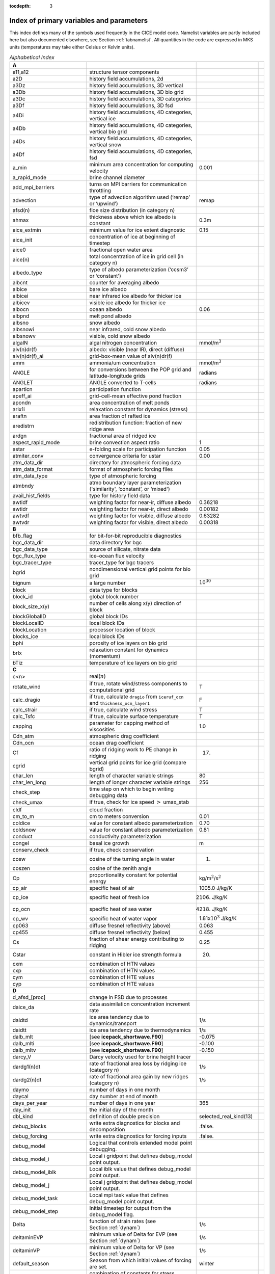 :tocdepth: 3

.. _index:

Index of primary variables and parameters 
==========================================

This index defines many of the symbols used frequently in the CICE model
code.  Namelist variables are partly included here but also documented
elsewhere, see Section :ref:`tabnamelist`. All
quantities in the code are expressed in MKS units (temperatures may take
either Celsius or Kelvin units).  

.. csv-table:: *Alphabetical Index*
   :header: " ", " ", " "
   :widths: 15, 30, 15, 1   

   "**A**", "", ""
   "a11,a12", "structure tensor components", ""
   "a2D", "history field accumulations, 2d", "" 
   "a3Dz", "history field accumulations, 3D vertical", ""
   "a3Db", "history field accumulations, 3D bio grid", ""
   "a3Dc", "history field accumulations, 3D categories", ""
   "a3Df", "history field accumulations, 3D fsd", ""
   "a4Di", "history field accumulations, 4D categories, vertical ice", ""
   "a4Db", "history field accumulations, 4D categories, vertical bio grid", ""
   "a4Ds", "history field accumulations, 4D categories, vertical snow", ""
   "a4Df", "history field accumulations, 4D categories, fsd", ""
   "a_min", "minimum area concentration for computing velocity", "0.001"
   "a_rapid_mode", "brine channel diameter", ""
   "add_mpi_barriers", "turns on MPI barriers for communication throttling", ""
   "advection", "type of advection algorithm used (‘remap’ or ‘upwind’)", "remap"
   "afsd(n)", "floe size distribution (in category n)", ""
   "ahmax", "thickness above which ice albedo is constant", "0.3m"
   "aice_extmin", "minimum value for ice extent diagnostic", "0.15"
   "aice_init", "concentration of ice at beginning of timestep", ""
   "aice0", "fractional open water area", ""
   "aice(n)", "total concentration of ice in grid cell (in category n)", ""
   "albedo_type", "type of albedo parameterization (‘ccsm3’ or ‘constant’)", ""
   "albcnt", "counter for averaging albedo", ""
   "albice", "bare ice albedo", ""
   "albicei", "near infrared ice albedo for thicker ice", ""
   "albicev", "visible ice albedo for thicker ice", ""
   "albocn", "ocean albedo", "0.06"
   "albpnd", "melt pond albedo", ""
   "albsno", "snow albedo", ""
   "albsnowi", "near infrared, cold snow albedo", ""
   "albsnowv", "visible, cold snow albedo", ""
   "algalN", "algal nitrogen concentration", mmol/m\ :math:`^3`
   "alv(n)dr(f)", "albedo: visible (near IR), direct (diffuse)", ""
   "alv(n)dr(f)_ai", "grid-box-mean value of alv(n)dr(f)", ""
   "amm", "ammonia/um concentration", "mmol/m\ :math:`^3`"
   "ANGLE", "for conversions between the POP grid and latitude-longitude grids", "radians"
   "ANGLET", "ANGLE converted to T-cells", "radians"
   "aparticn", "participation function", ""
   "apeff_ai", "grid-cell-mean effective pond fraction", ""
   "apondn", "area concentration of melt ponds", ""
   "arlx1i", "relaxation constant for dynamics (stress)", ""
   "araftn", "area fraction of rafted ice", ""
   "aredistrn", "redistribution function: fraction of new ridge area", ""
   "ardgn", "fractional area of ridged ice", ""
   "aspect_rapid_mode", "brine convection aspect ratio", "1"
   "astar", "e-folding scale for participation function", "0.05"
   "atmiter_conv", "convergence criteria for ustar", "0.00"
   "atm_data_dir", "directory for atmospheric forcing data", ""
   "atm_data_format", "format of atmospheric forcing files", ""
   "atm_data_type", "type of atmospheric forcing", ""
   "atmbndy", "atmo boundary layer parameterization ('similarity', ‘constant’, or 'mixed')", ""
   "avail_hist_fields", "type for history field data", ""
   "awtidf", "weighting factor for near-ir, diffuse albedo", "0.36218"
   "awtidr", "weighting factor for near-ir, direct albedo", "0.00182"
   "awtvdf", "weighting factor for visible, diffuse albedo", "0.63282"
   "awtvdr", "weighting factor for visible, direct albedo", "0.00318"
   "**B**", "", ""
   "bfb_flag", "for bit-for-bit reproducible diagnostics", ""
   "bgc_data_dir", "data directory for bgc", ""
   "bgc_data_type", "source of silicate, nitrate data", ""
   "bgc_flux_type", "ice–ocean flux velocity", ""
   "bgc_tracer_type", "tracer_type for bgc tracers", ""
   "bgrid", "nondimensional vertical grid points for bio grid", ""
   "bignum", "a large number", ":math:`10^{30}`"
   "block", "data type for blocks", ""
   "block_id", "global block number", ""
   "block_size_x(y)", "number of cells along x(y) direction of block", ""
   "blockGlobalID", "global block IDs", ""
   "blockLocalID", "local block IDs", ""
   "blockLocation", "processor location of block", ""
   "blocks_ice", "local block IDs", ""
   "bphi", "porosity of ice layers on bio grid", ""
   "brlx", "relaxation constant for dynamics (momentum)", ""
   "bTiz", "temperature of ice layers on bio grid", ""
   "**C**", "", ""
   "c<n>", "real(\ :math:`n`)", ""
   "rotate_wind", "if true, rotate wind/stress components to computational grid", "T"
   "calc_dragio", "if true, calculate ``dragio`` from ``iceruf_ocn`` and ``thickness_ocn_layer1``", "F"
   "calc_strair", "if true, calculate wind stress", "T"
   "calc_Tsfc", "if true, calculate surface temperature", "T"
   "capping", "parameter for capping method of viscosities", "1.0"
   "Cdn_atm", "atmospheric drag coefficient", ""
   "Cdn_ocn", "ocean drag coefficient", "" 
   "Cf", "ratio of ridging work to PE change in ridging", "17."
   "cgrid", "vertical grid points for ice grid (compare bgrid)", ""
   "char_len", "length of character variable strings", "80"
   "char_len_long", "length of longer character variable strings", "256"
   "check_step", "time step on which to begin writing debugging data", ""
   "check_umax", "if true, check for ice speed :math:`>` umax_stab", ""
   "cldf", "cloud fraction", ""
   "cm_to_m", "cm to meters conversion", "0.01"
   "coldice", "value for constant albedo parameterization", "0.70"
   "coldsnow", "value for constant albedo parameterization", "0.81"
   "conduct", "conductivity parameterization", ""
   "congel", "basal ice growth", "m"
   "conserv_check", "if true, check conservation", ""
   "cosw", "cosine of the turning angle in water", "1."
   "coszen", "cosine of the zenith angle", ""
   "Cp", "proportionality constant for potential energy", "kg/m\ :math:`^2`/s\ :math:`^2`"
   "cp_air", "specific heat of air", "1005.0 J/kg/K"
   "cp_ice", "specific heat of fresh ice", "2106. J/kg/K"
   "cp_ocn", "specific heat of sea water", "4218. J/kg/K"
   "cp_wv", "specific heat of water vapor", "1.81x\ :math:`10^3` J/kg/K"
   "cp063", "diffuse fresnel reflectivity (above)", "0.063"
   "cp455", "diffuse fresnel reflectivity (below)", "0.455"
   "Cs", "fraction of shear energy contributing to ridging", "0.25"
   "Cstar", "constant in Hibler ice strength formula", "20."
   "cxm", "combination of HTN values", ""
   "cxp", "combination of HTN values", ""
   "cym", "combination of HTE values", ""
   "cyp", "combination of HTE values", ""        
   "**D**", "", ""
   "d_afsd_[proc]", "change in FSD due to processes", ""
   "daice_da", "data assimilation concentration increment rate", ""
   "daidtd", "ice area tendency due to dynamics/transport", "1/s"
   "daidtt", "ice area tendency due to thermodynamics", "1/s"
   "dalb_mlt", "[see **icepack_shortwave.F90**]", "-0.075"
   "dalb_mlti", "[see **icepack_shortwave.F90**]", "-0.100"
   "dalb_mltv", "[see **icepack_shortwave.F90**]", "-0.150"
   "darcy_V", "Darcy velocity used for brine height tracer", ""
   "dardg1(n)dt", "rate of fractional area loss by ridging ice (category n)", "1/s"
   "dardg2(n)dt", "rate of fractional area gain by new ridges (category n)", "1/s"
   "daymo", "number of days in one month", ""
   "daycal", "day number at end of month", ""
   "days_per_year", "number of days in one year", "365"
   "day_init", "the initial day of the month", ""
   "dbl_kind", "definition of double precision", "selected_real_kind(13)"
   "debug_blocks", "write extra diagnostics for blocks and decomposition", ".false."
   "debug_forcing", "write extra diagnostics for forcing inputs", ".false."
   "debug_model", "Logical that controls extended model point debugging.", ""
   "debug_model_i", "Local i gridpoint that defines debug_model point output.", ""
   "debug_model_iblk", "Local iblk value that defines debug_model point output.", ""
   "debug_model_j", "Local j gridpoint that defines debug_model point output.", ""
   "debug_model_task", "Local mpi task value that defines debug_model point output.", ""
   "debug_model_step", "Initial timestep for output from the debug_model flag.", ""
   "Delta", "function of strain rates (see Section :ref:`dynam`)", "1/s"
   "deltaminEVP", "minimum value of Delta for EVP (see Section :ref:`dynam`)", "1/s"
   "deltaminVP", "minimum value of Delta for VP (see Section :ref:`dynam`)", "1/s"
   "default_season", "Season from which initial values of forcing are set.", "winter"
   "denom1", "combination of constants for stress equation", ""
   "depressT", "ratio of freezing temperature to salinity of brine", "0.054 deg/ppt"
   "dhbr_bt", "change in brine height at the bottom of the column", ""
   "dhbr_top", "change in brine height at the top of the column", ""
   "dhsn", "depth difference for snow on sea ice and pond ice", ""
   "diag_file", "diagnostic output file (alternative to standard out)", ""
   "diag_type", "where diagnostic output is written", "stdout"
   "diagfreq", "how often diagnostic output is written (10 = once per 10 dt)", ""
   "distrb", "distribution data type", ""
   "distrb_info", "block distribution information", ""
   "distribution_type", "method used to distribute blocks on processors", ""
   "distribution_weight", "weighting method used to compute work per block", ""
   "divu", "strain rate I component, velocity divergence", "1/s"
   "divu_adv", "divergence associated with advection", "1/s"
   "DminTarea", "deltamin \* tarea", "m\ :math:`^2`/s"
   "dms", "dimethyl sulfide concentration", "mmol/m\ :math:`^3`"
   "dmsp", "dimethyl sulfoniopropionate concentration", "mmol/m\ :math:`^3`"
   "dpscale", "time scale for flushing in permeable ice", ":math:`1\times 10^{-3}`"
   "drhosdwind", "wind compaction factor for snow", "27.3 kg s/m\ :math:`^{4}`"
   "dragio", "drag coefficient for water on ice", "0.00536"
   "dSdt_slow_mode", "drainage strength parameter", ""
   "dsnow", "change in snow thickness", "m"
   "dt", "thermodynamics time step", "3600. s"
   "dt_dyn", "dynamics/ridging/transport time step", ""
   "dT_mlt", ":math:`\Delta` temperature per :math:`\Delta` snow grain radius", "1. deg"
   "dte", "subcycling time step for EVP dynamics (:math:`\Delta t_e`)", "s"
   "dte2T", "dte / 2(damping time scale)", ""
   "dtei", "1/dte, where dte is the EVP subcycling time step", "1/s"
   "dump_file", "output file for restart dump", ""
   "dumpfreq", "dump frequency for restarts, y, m, d, h or 1", ""
   "dumpfreq_base", "reference date for restart output", ""
   "dumpfreq_n", "restart output frequency", ""
   "dump_last", "if true, write restart on last time step of simulation", ""
   "dwavefreq", "widths of wave frequency bins", "1/s"
   "dxe", "width of E cell (:math:`\Delta x`) through the middle", "m"
   "dxhy", "combination of HTE values", ""
   "dxn", "width of N cell (:math:`\Delta x`) through the middle", "m"
   "dxt", "width of T cell (:math:`\Delta x`) through the middle", "m"
   "dxu", "width of U cell (:math:`\Delta x`) through the middle", "m"
   "dye", "height of E cell (:math:`\Delta y`) through the middle", "m"
   "dyhx", "combination of HTN values", ""
   "dyn", "height of N cell (:math:`\Delta y`) through the middle", "m"
   "dyn_dt", "dynamics and transport time step (:math:`\Delta t_{dyn}`)", "s"
   "dyt", "height of T cell (:math:`\Delta y`) through the middle", "m"
   "dyu", "height of U cell (:math:`\Delta y`) through the middle", "m"
   "dvidtd", "ice volume tendency due to dynamics/transport", "m/s"
   "dvidtt", "ice volume tendency due to thermodynamics", "m/s"
   "dvirdg(n)dt", "ice volume ridging rate (category n)", "m/s"
   "**E**", "", ""                       
   "e11, e12, e22", "strain rate tensor components", ""
   "earea", "area of E-cell", "m\ :math:`^2`"
   "ecci", "yield curve minor/major axis ratio, squared", "1/4"
   "eice(n)", "energy of melting of ice per unit area (in category n)", "J/m\ :math:`^2`"
   "emask", "land/boundary mask, T east edge (E-cell)", ""
   "emissivity", "emissivity of snow and ice", "0.985"
   "eps13", "a small number", "10\ :math:`^{-13}`"
   "eps16", "a small number", "10\ :math:`^{-16}`"
   "esno(n)", "energy of melting of snow per unit area (in category n)", "J/m\ :math:`^2`"
   "etax2", "2 x eta (shear viscosity)", "kg/s"
   "evap", "evaporative water flux", "kg/m\ :math:`^2`/s"
   "ew_boundary_type", "type of east-west boundary condition", ""
   "elasticDamp", "coefficient for calculating the parameter E, 0\ :math:`<` elasticDamp :math:`<`\ 1", "0.36"
   "e_yieldcurve", "yield curve minor/major axis ratio", "2"
   "e_plasticpot", "plastic potential minor/major axis ratio", "2"
   "**F**", "", ""
   "faero_atm", "aerosol deposition rate", "kg/m\ :math:`^2`/s"
   "faero_ocn", "aerosol flux to the ocean", "kg/m\ :math:`^2`/s"
   "fbot_xfer_type", "type of heat transfer coefficient under ice", ""
   "fcondtop(n)(_f)", "conductive heat flux", "W/m\ :math:`^2`"
   "fcor_blk", "Coriolis parameter", "1/s"
   "ferrmax", "max allowed energy flux error (thermodynamics)", "1x :math:`10^{-3}` W/m\ :math:`^2`"
   "ffracn", "fraction of fsurfn used to melt pond ice", ""
   "fhocn", "net heat flux to ocean", "W/m\ :math:`^2`"
   "fhocn_ai", "grid-box-mean net heat flux to ocean (fhocn)", "W/m\ :math:`^2`"
   "field_loc_center", "field centered on grid cell", "1"
   "field_loc_Eface", "field centered on east face", "4"
   "field_loc_NEcorner", "field on northeast corner", "2"
   "field_loc_Nface", "field centered on north face", "3"
   "field_loc_noupdate", "ignore location of field", "-1"
   "field_loc_unknown", "unknown location of field", "0"
   "field_loc_Wface", "field centered on west face", "5"
   "field_type_angle", "angle field type", "3"
   "field_type_noupdate", "ignore field type", "-1"
   "field_type_scalar", "scalar field type", "1"
   "field_type_unknown", "unknown field type", "0"
   "field_type_vector", "vector field type", "2"
   "first_ice", "flag for initial ice formation", ""
   "flat", "latent heat flux", "W/m\ :math:`^2`"
   "floediam", "effective floe diameter for lateral melt", "300. m"
   "floeshape", "floe shape constant for lateral melt", "0.66"
   "floe_rad_l", "lower bounds for FSD size bins (radius)", "m"
   "floe_rad_c", "centers of FSD size bins (radius)", "m"
   "floe_binwidth", "width of FSD size bins (radius)", "m"
   "flux_bio", "all biogeochemistry fluxes passed to ocean", ""
   "flux_bio_ai", "all biogeochemistry fluxes passed to ocean, grid cell mean", ""
   "flw", "incoming longwave radiation", "W/m\ :math:`^2`"
   "flwout", "outgoing longwave radiation", "W/m\ :math:`^2`"
   "fm", "Coriolis parameter * mass in U cell", "kg/s"
   "formdrag", "calculate form drag", ""
   "fpond", "fresh water flux to ponds", "kg/m\ :math:`^2`/s"
   "fr_resp", "bgc respiration fraction", "0.05"
   "frain", "rainfall rate", "kg/m\ :math:`^2`/s"
   "frazil", "frazil ice growth", "m"
   "fresh", "fresh water flux to ocean", "kg/m\ :math:`^2`/s"
   "fresh_ai","grid-box-mean fresh water flux (fresh)", "kg/m\ :math:`^2`/s"
   "frz_onset", "day of year that freezing begins", ""
   "frzmlt", "freezing/melting potential", "W/m\ :math:`^2`"
   "frzmlt_init", "freezing/melting potential at beginning of time step", "W/m\ :math:`^2`"
   "frzmlt_max", "maximum magnitude of freezing/melting potential", "1000. W/m\ :math:`^2`"
   "frzpnd", "Stefan refreezing of melt ponds", "‘hlid’"
   "fsalt", "net salt flux to ocean", "kg/m\ :math:`^2`/s"
   "fsalt_ai", "grid-box-mean salt flux to ocean (fsalt)", "kg/m\ :math:`^2`/s"
   "fsens", "sensible heat flux", "W/m\ :math:`^2`"
   "fsnow", "snowfall rate", "kg/m\ :math:`^2`/s"
   "fsnowrdg", "snow fraction that survives in ridging", "0.5"
   "fsurf(n)(_f)", "net surface heat flux excluding fcondtop", "W/m\ :math:`^2`"
   "fsloss", "rate of snow loss to leads", "kg/m\ :math:`^{2}` s"
   "fsw", "incoming shortwave radiation", "W/m\ :math:`^2`"
   "fswabs", "total absorbed shortwave radiation", "W/m\ :math:`^2`"
   "fswfac", "scaling factor to adjust ice quantities for updated data", ""
   "fswint", "shortwave absorbed in ice interior", "W/m\ :math:`^2`"
   "fswpenl", "shortwave penetrating through ice layers", "W/m\ :math:`^2`"
   "fswthru", "shortwave penetrating to ocean", "W/m\ :math:`^2`"
   "fswthru_vdr", "visible direct shortwave penetrating to ocean", "W/m\ :math:`^2`"
   "fswthru_vdf", "visible diffuse shortwave penetrating to ocean", "W/m\ :math:`^2`"
   "fswthru_idr", "near IR direct shortwave penetrating to ocean", "W/m\ :math:`^2`"
   "fswthru_idf", "near IR diffuse shortwave penetrating to ocean", "W/m\ :math:`^2`"
   "fswthru_ai", "grid-box-mean shortwave penetrating to ocean (fswthru)", "W/m\ :math:`^2`"
   "fyear", "current forcing data year", ""
   "fyear_final", "last forcing data year", ""
   "fyear_init", "initial forcing data year", ""
   "**G**", "", ""
   "gravit", "gravitational acceleration", "9.80616 m/s\ :math:`^2`"
   "grid_atm", "grid structure for atm forcing/coupling fields, 'A', 'B', 'C', etc", ""
   "grid_atm_dynu", "grid for atm dynamic-u forcing/coupling fields, 'T', 'U', 'N', 'E'", ""
   "grid_atm_dynv", "grid for atm dynamic-v forcing/coupling fields, 'T', 'U', 'N', 'E'", ""
   "grid_atm_thrm", "grid for atm thermodynamic forcing/coupling fields, 'T', 'U', 'N', 'E'", ""
   "grid_file", "input file for grid info", ""
   "grid_format", "format of grid files", ""
   "grid_ice", "structure of the model ice grid, ‘B’, ‘CD’, etc", ""
   "grid_ice_dynu", "grid for ice dynamic-u model fields, 'T', 'U', 'N', 'E'", ""
   "grid_ice_dynv", "grid for ice dynamic-v model fields, 'T', 'U', 'N', 'E'", ""
   "grid_ice_thrm", "grid for ice thermodynamic model fields, 'T', 'U', 'N', 'E'", ""
   "grid_ocn", "grid structure for ocn forcing/coupling fields, 'A', 'B', 'C', etc", ""
   "grid_ocn_dynu", "grid for ocn dynamic-u forcing/coupling fields, 'T', 'U', 'N', 'E'", ""
   "grid_ocn_dynv", "grid for ocn dynamic-v forcing/coupling fields, 'T', 'U', 'N', 'E'", ""
   "grid_ocn_thrm", "grid for ocn thermodynamic forcing/coupling fields, 'T', 'U', 'N', 'E'", ""
   "grid_type", "‘rectangular’, ‘displaced_pole’, ‘column’ or ‘regional’", ""
   "gridcpl_file", "input file for coupling grid info", ""
   "grow_net", "specific biogeochemistry growth rate per grid cell", "s :math:`^{-1}`"
   "Gstar", "piecewise-linear ridging participation function parameter", "0.15"
   "**H**", "", ""
   "halo_info", "information for updating ghost cells", ""
   "heat_capacity", "if true, use salinity-dependent thermodynamics", "T"
   "hfrazilmin", "minimum thickness of new frazil ice", "0.05 m"
   "hi_min", "minimum ice thickness for thinnest ice category", "0.01 m"
   "hi_ssl", "ice surface scattering layer thickness", "0.05 m"
   "hicen", "ice thickness in category n", "m"
   "highfreq", "high-frequency atmo coupling", "F"
   "hin_old", "ice thickness prior to growth/melt", "m"
   "hin_max", "category thickness limits", "m"
   "hist_avg", "if true, write averaged data instead of snapshots", "T"
   "histfreq", "units of history output frequency: y, m, w, d or 1", ""
   "histfreq_base", "reference date for history output", ""
   "histfreq_n", "integer output frequency in histfreq units", ""
   "history_dir", "path to history output files", ""
   "history_file", "history output file prefix", ""
   "history_format", "history file format", ""
   "history_precision", "history output precision: 4 or 8 byte", "4"
   "hm", "land/boundary mask, thickness (T-cell)", ""
   "hmix", "ocean mixed layer depth", "20. m"
   "hour", "hour of the year", ""
   "hp0", "pond depth at which shortwave transition to bare ice occurs", "0.2 m"
   "hp1", "critical ice lid thickness for topo ponds (dEdd)", "0.01 m"
   "hpmin", "minimum melt pond depth (shortwave)", "0.005 m"
   "hpondn", "melt pond depth", "m"
   "hs_min", "minimum thickness for which :math:`T_s` is computed", "1.\ :math:`\times`\ 10\ :math:`^{-4}` m"
   "hs0", "snow depth at which transition to ice occurs (dEdd)", "0.03 m"
   "hs1", "snow depth of transition to pond ice", "0.03 m"
   "hs_ssl", "snow surface scattering layer thickness", "0.04 m"
   "Hstar", "determines mean thickness of ridged ice", "25. m"
   "HTE", "length of eastern edge (:math:`\Delta y`) of T-cell", "m"
   "HTN", "length of northern edge (:math:`\Delta x`) of T-cell", "m"
   "HTS", "length of southern edge (:math:`\Delta x`) of T-cell", "m"
   "HTW", "length of western edge of (:math:`\Delta y`) T-cell", "m"    
   "**I**", "", ""
   "i(j)_glob", "global domain location for each grid cell",""
   "i0vis","fraction of penetrating visible solar radiation", "0.70"
   "iblkp","block on which to write debugging data", ""
   "i(j)block", "Cartesian i,j position of block", ""
   "ice_hist_field", "type for history variables", ""
   "ice_ic", "choice of initial conditions (see :ref:`tab-ic`)", ""
   "ice_stdout", "unit number for standard output", ""
   "ice_stderr", "unit number for standard error output", ""
   "ice_ref_salinity", "reference salinity for ice–ocean exchanges", "4. ppt"
   "icells", "number of grid cells with specified property (for vectorization)", ""
   "iceruf", "ice surface roughness at atmosphere interface", "5.\ :math:`\times`\ 10\ :math:`^{-4}` m"
   "iceruf_ocn", "under-ice roughness (at ocean interface)", "0.03 m"
   "icetmask", "ice extent mask (T-cell)", "" 
   "iceumask", "ice extent mask (U-cell)", ""
   "idate", "the date at the end of the current time step (yyyymmdd)", ""
   "idate0", "initial date", ""
   "ierr", "general-use error flag", ""
   "igrid", "interface points for vertical bio grid", ""
   "i(j)hi", "last i(j) index of physical domain (local)", ""
   "i(j)lo", "first i(j) index of physical domain (local)", ""
   "incond_dir", "directory to write snapshot of initial condition", ""
   "incond_file", "prefix for initial condition file name", ""
   "int_kind", "definition of an integer", "selected_real_kind(6)"
   "integral_order", "polynomial order of quadrature integrals in remapping", "3"
   "ip, jp", "local processor coordinates on which to write debugging data", ""
   "istep", "local step counter for time loop", ""
   "istep0", "number of steps taken in previous run", "0"
   "istep1", "total number of steps at current time step", ""
   "Iswabs", "shortwave radiation absorbed in ice layers", "W/m\ :math:`^2`"
   "**J**", "", ""
   "**K**", "", ""
   "kalg", "absorption coefficient for algae", ""
   "kappav", "visible extinction coefficient in ice, wavelength\ :math:`<`\ 700nm", "1.4 m\ :math:`^{-1}`"
   "kcatbound", "category boundary formula", ""
   "kdyn", "type of dynamics (1 = EVP, 2 = EAP, 3 = VP, 0,-1 = off)", "1"
   "kg_to_g", "kg to g conversion factor", "1000."
   "kice", "thermal conductivity of fresh ice (:cite:`Bitz99`)", "2.03 W/m/deg"
   "kitd", "type of itd conversions (0 = delta function, 1 = linear remap)", "1"
   "kmt_file", "input file for land mask info", ""
   "kmt_type", "file, default or boxislands", "file"
   "krdg_partic", "ridging participation function", "1"
   "krdg_redist", "ridging redistribution function", "1"
   "krgdn", "mean ridge thickness per thickness of ridging ice", ""
   "kseaice", "thermal conductivity of ice for zero-layer thermodynamics", "2.0 W/m/deg"
   "ksno", "thermal conductivity of snow", "0.30 W/m/deg"
   "kstrength", "ice stength formulation (1= :cite:`Rothrock75`, 0 = :cite:`Hibler79`)", "1"
   "ktherm", "thermodynamic formulation (0 = zero-layer, 1 = :cite:`Bitz99`, 2 = mushy)", ""        
   "**L**", "", ""
   "l_brine", "flag for brine pocket effects", ""
   "l_fixed_area", "flag for prescribing remapping fluxes", ""
   "l_mpond_fresh", "if true, retain (topo) pond water until ponds drain", ""
   "latpnt", "desired latitude of diagnostic points", "degrees N"
   "latt(u)_bounds", "latitude of T(U) grid cell corners", "degrees N"
   "lcdf64", "if true, use 64-bit  format", ""
   "Lfresh", "latent heat of melting of fresh ice = Lsub - Lvap", "J/kg"
   "lhcoef", "transfer coefficient for latent heat", ""
   "lmask_n(s)", "northern (southern) hemisphere mask", ""
   "local_id", "local address of block in current distribution", ""
   "log_kind", "definition of a logical variable", "kind(.true.)"
   "lonpnt", "desired longitude of diagnostic points", "degrees E"
   "lont(u)_bounds", "longitude of T(U) grid cell corners", "degrees E"
   "Lsub", "latent heat of sublimation for fresh water", "2.835\ :math:`\times` 10\ :math:`^6` J/kg"
   "ltripole_grid", "flag to signal use of tripole grid", ""
   "Lvap", "latent heat of vaporization for fresh water", "2.501\ :math:`\times` 10\ :math:`^6` J/kg"
   "**M**", "", ""
   "m_min", "minimum mass for computing velocity", "0.01 kg/m\ :math:`^2`"
   "m_to_cm", "meters to cm conversion", "100."
   "m1", "constant for lateral melt rate", "1.6\ :math:`\times`\ 10\ :math:`^{-6}` m/s deg\ :math:`^{-m2}`"
   "m2", "constant for lateral melt rate", "1.36"
   "m2_to_km2", "m\ :math:`^2` to km\ :math:`^2` conversion", "1\ :math:`\times`\ 10\ :math:`^{-6}`"
   "maskhalo_bound", "turns on *bound_state* halo masking", ""
   "maskhalo_dyn", "turns on dynamics halo masking", ""
   "maskhalo_remap", "turns on transport halo masking", ""
   "master_task", "task ID for the controlling processor", ""
   "max_blocks", "maximum number of blocks per processor", ""
   "max_ntrcr", "maximum number of tracers available", "5"
   "maxraft", "maximum thickness of ice that rafts", "1. m"
   "mday", "model day of the month", ""
   "meltb", "basal ice melt", "m"
   "meltl", "lateral ice melt", "m"
   "melts", "snow melt", "m"
   "meltsliq", "snow melt mass", "kg/m\ :math:`^{2}`"
   "meltsliqn", "snow melt mass in category n", "kg/m\ :math:`^{2}`"
   "meltt", "top ice melt", "m"
   "min_salin", "threshold for brine pockets", "0.1 ppt"
   "mlt_onset", "day of year that surface melt begins", ""
   "mmonth", "model month number", ""
   "monthp", "previous month number", ""
   "month_init", "the initial month", ""
   "mps_to_cmpdy", "m per s to cm per day conversion", "8.64\ :math:`\times`\ 10\ :math:`^6`"
   "msec", "model seconds elasped into day", ""
   "mtask", "local processor number that writes debugging data", ""
   "mu_rdg", "e-folding scale of ridged ice", ""
   "myear", "model year", ""
   "myear_max", "maximum allowed model year", ""
   "my_task", "task ID for the current processor", ""
   "**N**", "", ""
   "n_aero", "number of aerosol species", ""
   "narea", "area of N-cell", "m\ :math:`^2`"
   "natmiter", "number of atmo boundary layer iterations", "5"
   "nblocks", "number of blocks on current processor", ""
   "nblocks_tot", "total number of blocks in decomposition", ""
   "nblocks_x(y)", "total number of blocks in x(y) direction", ""
   "nbtrcr", "number of biology tracers", ""
   "ncat", "number of ice categories", "5"
   "ncat_hist", "number of categories written to history", ""
   "ndte", "number of subcycles", "120"
   "ndtd", "number of dynamics/advection steps under thermo", "1"
   "new_day", "flag for beginning new day", ""
   "new_hour", "flag for beginning new hour", ""
   "new_month", "flag for beginning new month", ""
   "new_year", "flag for beginning new year", ""
   "nfreq", "number of wave frequency bins", "25"
   "nfsd", "number of floe size categories","12"
   "nghost", "number of rows of ghost cells surrounding each subdomain", "1"
   "ngroups", "number of groups of flux triangles in remapping", "5"
   "nhlat", "northern latitude of artificial mask edge", "30\ :math:`^\circ`\ S"
   "nilyr", "number of ice layers in each category", "7"
   "nit", "nitrate concentration", "mmol/m\ :math:`^3`"
   "nlt_bgc_[chem]", "ocean sources and sinks for biogeochemistry", ""
   "nmask", "land/boundary mask, T north edge (N-cell)", ""
   "nml_filename", "namelist file name", ""
   "nprocs", "total number of processors", ""
   "npt", "total run length values associate with npt_unit", ""
   "npt_unit", "units of the run length, number set by npt", ""
   "ns_boundary_type", "type of north-south boundary condition", ""
   "nslyr", "number of snow layers in each category", ""
   "nspint", "number of solar spectral intervals", ""
   "nstreams", "number of history output streams (frequencies)", ""
   "nt_<trcr>", "tracer index", ""
   "ntrace", "number of fields being transported", ""
   "ntrcr", "number of tracers", ""
   "nu_diag", "unit number for diagnostics output file", ""
   "nu_dump", "unit number for dump file for restarting", ""
   "nu_dump_eap", "unit number for EAP dynamics dump file for restarting", ""
   "nu_dump_[tracer]", "unit number for tracer dump file for restarting", ""
   "nu_forcing", "unit number for forcing data file", ""
   "nu_grid", "unit number for grid file", ""
   "nu_hdr", "unit number for binary history header file", ""
   "nu_history", "unit number for history file", ""
   "nu_kmt", "unit number for land mask file", ""
   "nu_nml", "unit number for namelist input file", ""
   "nu_restart", "unit number for restart input file", ""
   "nu_restart_eap", "unit number for EAP dynamics restart input file", ""
   "nu_restart_[tracer]", "unit number for tracer restart input file", ""
   "nu_rst_pointer", "unit number for pointer to latest restart file", ""
   "num_avail_hist_fields_[shape]", "number of history fields of each array shape", ""
   "nvar", "number of horizontal grid fields written to history", ""
   "nvarz", "number of category, vertical grid fields written to history", ""
   "nx(y)_block", "total number of gridpoints on block in x(y) direction", ""
   "nx(y)_global", "number of physical gridpoints in x(y) direction, global domain", ""
   "**O**", "", ""
   "ocean_bio", "concentrations of bgc constituents in the ocean", ""
   "oceanmixed_file", "data file containing ocean forcing data", ""
   "oceanmixed_ice", "if true, use internal ocean mixed layer", ""
   "ocn_data_dir", "directory for ocean forcing data", ""
   "ocn_data_format", "format of ocean forcing files", ""
   "ocn_data_type", "source of surface temperature, salinity data", ""
   "omega", "angular velocity of Earth", "7.292\ :math:`\times`\ 10\ :math:`^{-5}` rad/s"
   "opening", "rate of ice opening due to divergence and shear", "1/s"
   "optics_file", "optics filename associated with modal aerosols", ""
   "optics_file_fieldname", "optics file fieldname that is read", ""
   "**P**", "", ""
   "p001", "1/1000", ""
   "p01", "1/100", ""
   "p025", "1/40", ""
   "p027", "1/36", ""
   "p05", "1/20", ""
   "p055", "1/18", ""
   "p1", "1/10", ""
   "p111", "1/9", ""
   "p15", "15/100", ""
   "p166", "1/6", ""
   "p2", "1/5", ""
   "p222", "2/9", ""
   "p25", "1/4", ""
   "p333", "1/3", ""
   "p4", "2/5", ""
   "p5", "1/2", ""
   "p52083", "25/48", ""
   "p5625m", "-9/16", ""
   "p6", "3/5", ""
   "p666", "2/3", ""
   "p75", "3/4", ""
   "phi_c_slow_mode", "critical liquid fraction", ""
   "phi_i_mushy", "solid fraction at lower boundary", ""
   "phi_sk", "skeletal layer porosity", ""
   "phi_snow", "snow porosity for brine height tracer", ""
   "pi", ":math:`\pi`", ""
   "pi2", ":math:`2\pi`", ""
   "pih", ":math:`\pi /2`", ""
   "piq", ":math:`\pi /4`", ""
   "pi(j,b,m)loc", "x (y, block, task) location of diagnostic points", ""
   "plat", "grid latitude of diagnostic points", ""
   "plon", "grid longitude of diagnostic points", ""
   "pndaspect", "aspect ratio of pond changes (depth:area)", "0.8"
   "pointer_file", "input file for restarting", ""
   "potT", "atmospheric potential temperature", "K"
   "PP_net", "total primary productivity per grid cell", "mg C/m\ :math:`^2`/s"
   "precip_units", "liquid precipitation data units", ""
   "print_global", "if true, print global data", "F"
   "print_points", "if true, print point data", "F"
   "processor_shape", "descriptor for processor aspect ratio", ""
   "Pstar", "ice strength parameter", "2.75\ :math:`\times`\ 10\ :math:`^4`\ N/m\ :math:`^2`"
   "puny", "a small positive number", "1\ :math:`\times`\ 10\ :math:`^{-11}`" 
   "**Q**", "", ""
   "Qa", "specific humidity at 10 m", "kg/kg"
   "qdp", "deep ocean heat flux", "W/m\ :math:`^2`"
   "qqqice", "for saturated specific humidity over ice", "1.16378\ :math:`\times`\ 10\ :math:`^7`\ kg/m\ :math:`^3`"
   "qqqocn", "for saturated specific humidity over ocean", "6.275724\ :math:`\times`\ 10\ :math:`^6`\ kg/m\ :math:`^3`"
   "Qref", "2m atmospheric reference specific humidity", "kg/kg"
   "**R**", "", ""
   "R_C2N", "algal carbon to nitrate factor", "7. mole/mole"
   "R_gC2molC", "mg/mmol carbon", "12.01 mg/mole"
   "R_chl2N", "algal chlorophyll to nitrate factor", "3. mg/mmol"
   "R_ice", "parameter for Delta-Eddington ice albedo", ""
   "R_pnd", "parameter for Delta-Eddington pond albedo", ""
   "R_S2N", "algal silicate to nitrate factor", "0.03 mole/mole"
   "R_snw", "parameter for Delta-Eddington snow albedo", ""
   "r16_kind", "definition of quad precision", "selected_real_kind(26)", ""
   "Rac_rapid_mode", "critical Rayleigh number", "10"
   "rad_to_deg", "degree-radian conversion", ":math:`180/\pi`"
   "radius", "earth radius", "6.37\ :math:`\times`\ 10\ :math:`^6` m"
   "rdg_conv", "convergence for ridging", "1/s"
   "rdg_shear", "shear for ridging", "1/s"
   "real_kind", "definition of single precision real", "selected_real_kind(6)"
   "refindx", "refractive index of sea ice", "1.310"
   "rep_prs", "replacement pressure", "N/m"   
   "revp", "real(revised_evp)", ""
   "restart", "if true, initialize ice state from file", "T"
   "restart_age", "if true, read age restart file", ""
   "restart_bgc", "if true, read bgc restart file", ""
   "restart_dir", "path to restart/dump files", ""
   "restart_file", "restart file prefix", ""
   "restart_format", "restart file format", ""
   "restart_[tracer]", "if true, read tracer restart file", ""
   "restart_ext", "if true, read/write halo cells in restart file", ""
   "restart_coszen", "if true, read/write coszen in restart file", ""
   "restore_bgc", "if true, restore nitrate/silicate to data", ""
   "restore_ice", "if true, restore ice state along lateral boundaries", ""
   "restore_ocn", "restore sst to data", ""
   "revised_evp", "if true, use revised EVP parameters and approach", ""
   "rfracmin", "minimum melt water fraction added to ponds", "0.15"
   "rfracmax", "maximum melt water fraction added to ponds", "1.0"
   "rhoa", "air density", "kg/m\ :math:`^3`"
   "rhofresh", "density of fresh water", "1000.0 kg/m\ :math:`^3`"
   "rhoi", "density of ice", "917. kg/m\ :math:`^3`"
   "rhos", "density of snow", "330. kg/m\ :math:`^3`"
   "rhos_cmp", "density of snow due to wind compaction", "kg/m\ :math:`^3`"
   "rhos_cnt", "density of ice and liquid content of snow", "kg/m\ :math:`^3`"
   "rhosi", "average sea ice density (for hbrine tracer)", "940. kg/m\ :math:`^3`"
   "rhosmax", "maximum snow density", "450 kg/m\ :math:`^{3}`"
   "rhosmin", "minimum snow density", "100 kg/m\ :math:`^{3}`"
   "rhosnew", "new snow density", "100 kg/m\ :math:`^{3}`"
   "rhow", "density of seawater", "1026. kg/m\ :math:`^3`"
   "rnilyr", "real(nlyr)", ""
   "rside", "fraction of ice that melts laterally", ""
   "rsnw", "snow grain radius", "10\ :math:`^{-6}` m"
   "rsnw_fall", "freshly fallen snow grain radius", "100. :math:`\times` 10\ :math:`^{-6}` m"
   "rsnw_melt", "melting snow grain radius", "1000. :math:`\times` 10\ :math:`^{-6}` m"
   "rsnw_nonmelt", "nonmelting snow grain radius", "500. :math:`\times` 10\ :math:`^{-6}` m"
   "rsnw_sig", "standard deviation of snow grain radius", "250. :math:`\times` 10\ :math:`^{-6}` m"
   "rsnw_tmax", "maximum snow radius", "1500.  :math:`\times` 10\ :math:`^{-6}` m"
   "runid", "identifier for run", ""
   "runtype", "type of initialization used", ""
   "**S**", "", ""
   "s11, s12, s22", "stress tensor components", ""
   "saltmax", "max salinity, at ice base (:cite:`Bitz99`)", "3.2 ppt"
   "scale_factor", "scaling factor for shortwave radiation components", ""
   "seabed_stress", "if true, calculate seabed stress", "F"
   "seabed_stress_method", "method for calculating seabed stress (‘LKD’ or ‘probabilistic’)", "LKD"
   "secday", "number of seconds in a day", "86400."
   "sec_init", "the initial second", ""
   "shcoef", "transfer coefficient for sensible heat", ""
   "shear", "strain rate II component", "1/s"
   "shlat", "southern latitude of artificial mask edge", "30\ :math:`^\circ`\ N"
   "shortwave", "flag for shortwave parameterization (‘ccsm3’ or ‘dEdd’)", ""
   "sig1(2)", "principal stress components (diagnostic)", ""
   "sil", "silicate concentration", "mmol/m\ :math:`^3`"
   "sinw", "sine of the turning angle in water", "0."
   "Sinz", "ice salinity profile", "ppt"
   "sk_l", "skeletal layer thickness", "0.03 m"
   "snoice", "snow–ice formation", "m"
   "snowpatch", "length scale for parameterizing nonuniform snow coverage", "0.02 m"
   "skl_bgc", "biogeochemistry on/off", ""
   "smassice", "mass of ice in snow from smice tracer", "kg/m\ :math:`^2`"
   "smassliq", "mass of liquid in snow from smliq tracer", "kg/m\ :math:`^2`"
   "snowage_drdt0", "initial rate of change of effective snow radius", " "
   "snowage_rhos", "snow aging parameter (density)", " "
   "snowage_kappa", "snow aging best-fit parameter", " "
   "snowage_tau", "snow aging best-fit parameter", " "
   "snowage_T", "snow aging parameter (temperature)", " "
   "snowage_Tgrd", "snow aging parameter (temperature gradient)", " "
   "snw_aging_table", "snow aging lookup table", " "
   "snw_filename", "snowtable filename", " "
   "snw_tau_fname", "snowtable file tau fieldname", " "
   "snw_kappa_fname", "snowtable file kappa fieldname", " "
   "snw_drdt0_fname", "snowtable file drdt0 fieldname", " "
   "snw_rhos_fname", "snowtable file rhos fieldname", " "
   "snw_Tgrd_fname", "snowtable file Tgrd fieldname", " "
   "snw_T_fname", "snowtable file T fieldname", " "
   "snwgrain", "activate snow metamorphosis", " "
   "snwlvlfac", "fractional increase in snow depth for redistribution on ridges", "0.3"
   "snwredist", "type of snow redistribution", " "
   "spval", "special value (single precision)", ":math:`10^{30}`", ""
   "spval_dbl", "special value (double precision)", ":math:`10^{30}`", ""
   "ss_tltx(y)", "sea surface in the x(y) direction", "m/m"
   "sss", "sea surface salinity", "ppt"
   "sst", "sea surface temperature", "C"
   "Sswabs", "shortwave radiation absorbed in snow layers", "W/m\ :math:`^2`"
   "stefan-boltzmann", "Stefan-Boltzmann constant", "5.67\ :math:`\times`\ 10\ :math:`^{-8}` W/m\ :math:`^2`\ K\ :math:`^4`"
   "stop_now", "if 1, end program execution", ""
   "strairx(y)", "stress on ice by air in the x(y)-direction (centered in U cell)", "N/m\ :math:`^2`"
   "strairx(y)T", "stress on ice by air, x(y)-direction (centered in T cell)", "N/m\ :math:`^2`"
   "strax(y)", "wind stress components from data", "N/m\ :math:`^2`"
   "strength", "ice strength", "N/m"
   "stress12", "internal ice stress, :math:`\sigma_{12}`", "N/m"
   "stressm", "internal ice stress, :math:`\sigma_{11}-\sigma_{22}`", "N/m"
   "stressp", "internal ice stress, :math:`\sigma_{11}+\sigma_{22}`", "N/m"
   "strintx(y)", "divergence of internal ice stress, x(y)", "N/m\ :math:`^2`"
   "strocnx(y)", "ice–ocean stress in the x(y)-direction (U-cell)", "N/m\ :math:`^2`"
   "strocnx(y)T", "ice–ocean stress, x(y)-dir. (T-cell)", "N/m\ :math:`^2`"
   "strtltx(y)", "surface stress due to sea surface slope", "N/m\ :math:`^2`"
   "swv(n)dr(f)", "incoming shortwave radiation, visible (near IR), direct (diffuse)", "W/m\ :math:`^2`"
   "**T**", "", ""
   "Tair", "air temperature at 10 m", "K"
   "tarea", "area of T-cell", "m\ :math:`^2`"
   "tarean", "area of northern hemisphere T-cells", "m\ :math:`^2`"
   "tarear", "1/tarea", "1/m\ :math:`^2`"
   "tareas", "area of southern hemisphere T-cells", "m\ :math:`^2`"
   "tcstr", "string identifying T grid for history variables", ""
   "Tf", "freezing temperature", "C"
   "Tffresh", "freezing temp of fresh ice", "273.15 K"
   "tfrz_option", "form of ocean freezing temperature", ""
   "thinS", "minimum ice thickness for brine tracer", ""
   "timer_stats", "logical to turn on extra timer statistics", ".false."
   "timesecs", "total elapsed time in seconds", "s"
   "time_beg", "beginning time for history averages", ""
   "time_bounds", "beginning and ending time for history averages", ""
   "time_end", "ending time for history averages", ""
   "time_forc", "time of last forcing update", "s"
   "Timelt", "melting temperature of ice top surface", "0. C"
   "Tinz", "Internal ice temperature", "C"
   "TLAT", "latitude of cell center", "radians"
   "TLON", "longitude of cell center", "radians"
   "tmask", "land/boundary mask, thickness (T-cell)", ""
   "tmass", "total mass of ice and snow", "kg/m\ :math:`^2`"
   "Tmin", "minimum allowed internal temperature", "-100. C"
   "Tmltz", "melting temperature profile of ice", ""
   "Tocnfrz", "temperature of constant freezing point parameterization", "-1.8 C"
   "tr_aero", "if true, use aerosol tracers", ""
   "tr_bgc_[tracer]", "if true, use biogeochemistry tracers", ""
   "tr_brine", "if true, use brine height tracer", ""
   "tr_FY", "if true, use first-year area tracer", ""
   "tr_iage", "if true, use ice age tracer", ""
   "tr_lvl", "if true, use level ice area and volume tracers", ""
   "tr_pond_cesm", "if true, use CESM melt pond scheme", ""
   "tr_pond_lvl", "if true, use level-ice melt pond scheme", ""
   "tr_pond_topo", "if true, use topo melt pond scheme", ""
   "trcr", "ice tracers", ""
   "trcr_depend", "tracer dependency on basic state variables", ""
   "Tref", "2m atmospheric reference temperature", "K"
   "trestore", "restoring time scale", "days"
   "tripole", "if true, block lies along tripole boundary", ""
   "tripoleT", "if true, tripole boundary is T-fold; if false, U-fold", ""
   "Tsf_errmax", "max allowed :math:`T_{\mathit sf}` error (thermodynamics)", "5.\ :math:`\times`\ 10\ :math:`^{-4}`\ deg"
   "Tsfc(n)", "temperature of ice/snow top surface (in category n)", "C"
   "Tsnz", "Internal snow temperature", "C"
   "Tsmelt", "melting temperature of snow top surface", "0. C"
   "TTTice", "for saturated specific humidity over ice", "5897.8 K"
   "TTTocn", "for saturated specific humidity over ocean", "5107.4 K"
   "**U**", "", ""
   "uarea", "area of U-cell", "m :math:`^2`" 
   "uarear", "1/uarea", "m :math:`^{-2}`"
   "uatm", "wind velocity in the x direction", "m/s"
   "ULAT", "latitude of U-cell centers", "radians"
   "ULON", "longitude of U-cell centers", "radians"
   "umask", "land/boundary mask, velocity corner (U-cell)", ""
   "umax_stab", "ice speed threshold (diagnostics)", "1. m/s"
   "umin", "min wind speed for turbulent fluxes", "1. m/s"
   "uocn", "ocean current in the x-direction", "m/s"
   "update_ocn_f", "if true, include frazil ice fluxes in ocean flux fields", ""
   "use_leap_years", "if true, include leap days", ""
   "use_restart_time", "if true, use date from restart file", ""
   "use_smliq_pnd", "use liquid in snow for ponds", " "
   "ustar_min", "minimum friction velocity under ice", ""
   "ucstr", "string identifying U grid for history variables", ""
   "uvel", "x-component of ice velocity", "m/s"
   "uvel_init", "x-component of ice velocity at beginning of time step", "m/s"
   "uvm", "land/boundary mask, velocity (U-cell)", ""
   "**V**", "", ""
   "vatm", "wind velocity in the y direction", "m/s"
   "vice(n)", "volume per unit area of ice (in category n)", "m"
   "vicen_init", "ice volume at beginning of timestep", "m"
   "viscosity_dyn", "dynamic viscosity of brine", ":math:`1.79\times 10^{-3}` kg/m/s"
   "visc_method", "method for calculating viscosities (‘avg_strength’ or ‘avg_zeta’)", "avg_strength"
   "vocn", "ocean current in the y-direction", "m/s"
   "vonkar", "von Karman constant", "0.4"
   "vraftn", "volume of rafted ice", "m"
   "vrdgn", "volume of ridged ice", "m"
   "vredistrn", "redistribution function: fraction of new ridge volume", ""
   "vsno(n)", "volume per unit area of snow (in category n)", "m"
   "vvel", "y-component of ice velocity", "m/s"
   "vvel_init", "y-component of ice velocity at beginning of time step", "m/s"
   "**W**", "", ""
   "warmice", "value for constant albedo parameterization", "0.68"
   "warmsno", "value for constant albedo parameterization", "0.77"
   "wave_sig_ht", "significant height of waves", "m"
   "wave_spectrum", "wave spectrum", "m\ :math:`^2`/s"
   "wavefreq", "wave frequencies", "1/s"
   "wind", "wind speed", "m/s"
   "windmin", "minimum wind speed to compact snow", "10 m/s"
   "write_history", "if true, write history now", "" 
   "write_ic", "if true, write initial conditions", ""
   "write_restart", "if 1, write restart now", ""
   "**X**", "", ""
   "**Y**", "", ""
   "ycycle", "number of years in forcing data cycle", ""
   "yday", "day of the year, computed in the model calendar", ""
   "yield_curve", "type of yield curve", "ellipse"   
   "yieldstress11(12, 22)", "yield stress tensor components", ""
   "year_init", "the initial year", ""
   "**Z**", "", ""
   "zetax2", "2 x zeta (bulk viscosity)", "kg/s"
   "zlvl", "atmospheric level height (momentum)", "m"
   "zlvs", "atmospheric level height (scalars)", "m"
   "zref", "reference height for stability", "10. m"
   "zTrf", "reference height for :math:`T_{ref}`, :math:`Q_{ref}`, :math:`U_{ref}`", "2. m"
   "zvir", "gas constant (water vapor)/gas constant (air) - 1", "0.606"
